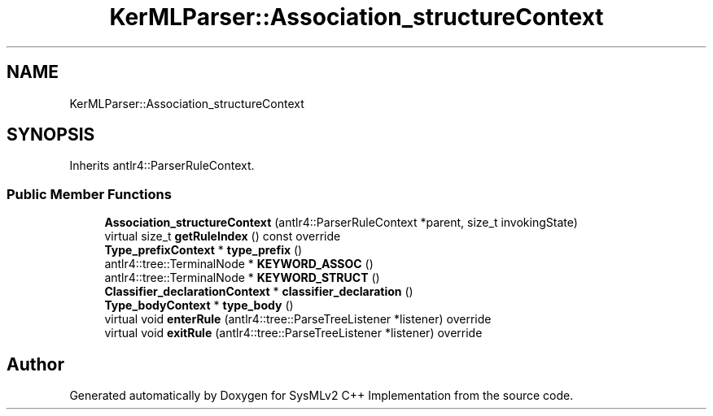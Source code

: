 .TH "KerMLParser::Association_structureContext" 3 "Version 1.0 Beta 2" "SysMLv2 C++ Implementation" \" -*- nroff -*-
.ad l
.nh
.SH NAME
KerMLParser::Association_structureContext
.SH SYNOPSIS
.br
.PP
.PP
Inherits antlr4::ParserRuleContext\&.
.SS "Public Member Functions"

.in +1c
.ti -1c
.RI "\fBAssociation_structureContext\fP (antlr4::ParserRuleContext *parent, size_t invokingState)"
.br
.ti -1c
.RI "virtual size_t \fBgetRuleIndex\fP () const override"
.br
.ti -1c
.RI "\fBType_prefixContext\fP * \fBtype_prefix\fP ()"
.br
.ti -1c
.RI "antlr4::tree::TerminalNode * \fBKEYWORD_ASSOC\fP ()"
.br
.ti -1c
.RI "antlr4::tree::TerminalNode * \fBKEYWORD_STRUCT\fP ()"
.br
.ti -1c
.RI "\fBClassifier_declarationContext\fP * \fBclassifier_declaration\fP ()"
.br
.ti -1c
.RI "\fBType_bodyContext\fP * \fBtype_body\fP ()"
.br
.ti -1c
.RI "virtual void \fBenterRule\fP (antlr4::tree::ParseTreeListener *listener) override"
.br
.ti -1c
.RI "virtual void \fBexitRule\fP (antlr4::tree::ParseTreeListener *listener) override"
.br
.in -1c

.SH "Author"
.PP 
Generated automatically by Doxygen for SysMLv2 C++ Implementation from the source code\&.
